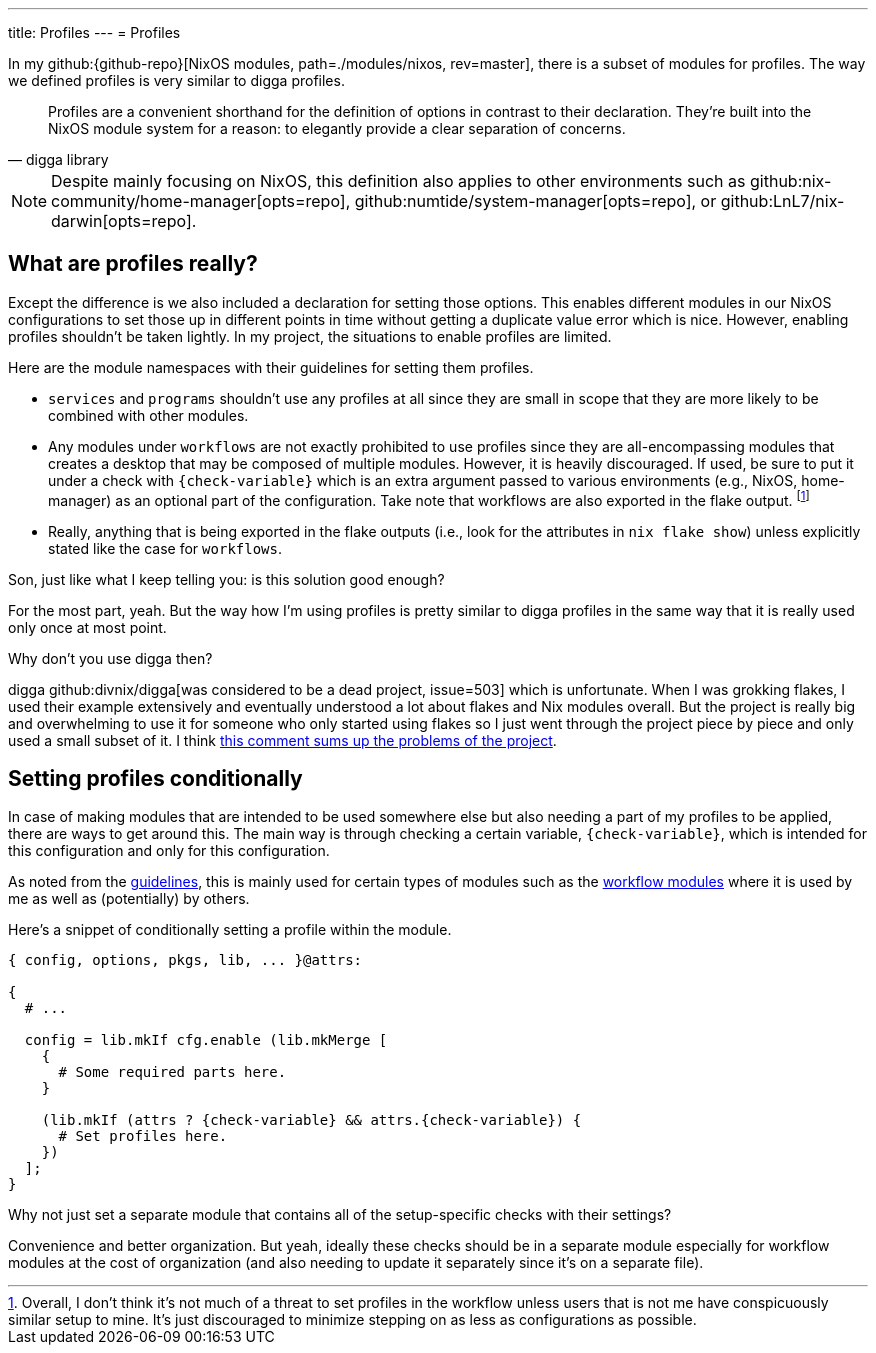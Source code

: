 ---
title: Profiles
---
= Profiles

In my github:{github-repo}[NixOS modules, path=./modules/nixos, rev=master], there is a subset of modules for profiles.
The way we defined profiles is very similar to digga profiles.

[quote, digga library]
____
Profiles are a convenient shorthand for the definition of options in contrast to their declaration.
They're built into the NixOS module system for a reason: to elegantly provide a clear separation of concerns.
____

[NOTE]
====
Despite mainly focusing on NixOS, this definition also applies to other environments such as github:nix-community/home-manager[opts=repo], github:numtide/system-manager[opts=repo], or github:LnL7/nix-darwin[opts=repo].
====


== What are profiles really?

Except the difference is we also included a declaration for setting those options.
This enables different modules in our NixOS configurations to set those up in different points in time without getting a duplicate value error which is nice.
However, enabling profiles shouldn't be taken lightly.
In my project, the situations to enable profiles are limited.

Here are the module namespaces with their guidelines for setting them profiles.

[#lst:profile-namespace-guidelines]
* `services` and `programs` shouldn't use any profiles at all since they are small in scope that they are more likely to be combined with other modules.

* Any modules under `workflows` are not exactly prohibited to use profiles since they are all-encompassing modules that creates a desktop that may be composed of multiple modules.
However, it is heavily discouraged.
If used, be sure to put it under a check with `{check-variable}` which is an extra argument passed to various environments (e.g., NixOS, home-manager) as an optional part of the configuration.
Take note that workflows are also exported in the flake output.
footnote:[Overall, I don't think it's not much of a threat to set profiles in the workflow unless users that is not me have conspicuously similar setup to mine. It's just discouraged to minimize stepping on as less as configurations as possible.]

* Really, anything that is being exported in the flake outputs (i.e., look for the attributes in `nix flake show`) unless explicitly stated like the case for `workflows`.

[chat, Ezran, state=curious, role=reversed]
====
Son, just like what I keep telling you: is this solution good enough?
====

[chat, foodogsquared]
====
For the most part, yeah.
But the way how I'm using profiles is pretty similar to digga profiles in the same way that it is really used only once at most point.
====

[chat, Ezran, role=reversed]
====
Why don't you use digga then?
====

[chat, foodogsquared]
====
digga github:divnix/digga[was considered to be a dead project, issue=503] which is unfortunate.
When I was grokking flakes, I used their example extensively and eventually understood a lot about flakes and Nix modules overall.
But the project is really big and overwhelming to use it for someone who only started using flakes so I just went through the project piece by piece and only used a small subset of it.
I think link:https://github.com/divnix/digga/issues/503#issuecomment-1546359287[this comment sums up the problems of the project].
====


== Setting profiles conditionally

In case of making modules that are intended to be used somewhere else but also needing a part of my profiles to be applied, there are ways to get around this.
The main way is through checking a certain variable, `{check-variable}`, which is intended for this configuration and only for this configuration.

As noted from the <<lst:profile-namespace-guidelines, guidelines>>, this is mainly used for certain types of modules such as the xref:../02-workflows/index.adoc[workflow modules] where it is used by me as well as (potentially) by others.

Here's a snippet of conditionally setting a profile within the module.

[source, nix, subs=attributes]
----
{ config, options, pkgs, lib, ... }@attrs:

{
  # ...

  config = lib.mkIf cfg.enable (lib.mkMerge [
    {
      # Some required parts here.
    }

    (lib.mkIf (attrs ? {check-variable} && attrs.{check-variable}) {
      # Set profiles here.
    })
  ];
}
----

[chat, Ezran, role=reversed]
====
Why not just set a separate module that contains all of the setup-specific checks with their settings?
====

[chat, foodogsquared]
====
Convenience and better organization.
But yeah, ideally these checks should be in a separate module especially for workflow modules at the cost of organization (and also needing to update it separately since it's on a separate file).
====
